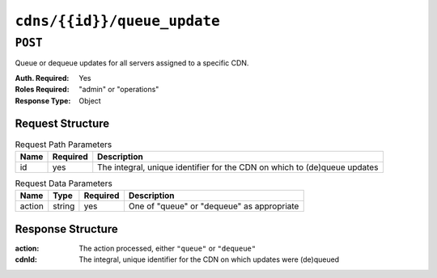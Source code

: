 ..
..
.. Licensed under the Apache License, Version 2.0 (the "License");
.. you may not use this file except in compliance with the License.
.. You may obtain a copy of the License at
..
..     http://www.apache.org/licenses/LICENSE-2.0
..
.. Unless required by applicable law or agreed to in writing, software
.. distributed under the License is distributed on an "AS IS" BASIS,
.. WITHOUT WARRANTIES OR CONDITIONS OF ANY KIND, either express or implied.
.. See the License for the specific language governing permissions and
.. limitations under the License.
..

.. _to-cdns-id-queue_update:

****************************
``cdns/{{id}}/queue_update``
****************************

``POST``
========
Queue or dequeue updates for all servers assigned to a specific CDN.

:Auth. Required: Yes
:Roles Required: "admin" or "operations"
:Response Type:  Object

Request Structure
-----------------
.. table:: Request Path Parameters

	+-----------------+----------+---------------------------------------------------------------------------+
	| Name            | Required | Description                                                               |
	+=================+==========+===========================================================================+
	| id              | yes      | The integral, unique identifier for the CDN on which to (de)queue updates |
	+-----------------+----------+---------------------------------------------------------------------------+

.. table:: Request Data Parameters

	+--------------+---------+----------+-----------------------------------------------+
	| Name         | Type    | Required | Description                                   |
	+==============+=========+==========+===============================================+
	| action       | string  | yes      | One of "queue" or "dequeue" as appropriate    |
	+--------------+---------+----------+-----------------------------------------------+

Response Structure
------------------
:action: The action processed, either ``"queue"`` or ``"dequeue"``
:cdnId:  The integral, unique identifier for the CDN on which updates were (de)queued

.. code-block:: json
	:caption: Response Example

	{ "response": {
			"action": "queue",
			"cdn": 1
		}
	}
